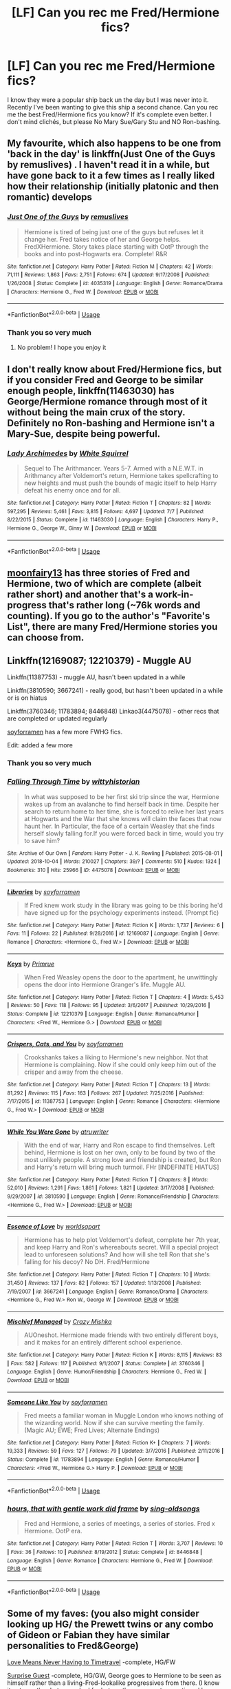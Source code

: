 #+TITLE: [LF] Can you rec me Fred/Hermione fics?

* [LF] Can you rec me Fred/Hermione fics?
:PROPERTIES:
:Score: 11
:DateUnix: 1542761178.0
:DateShort: 2018-Nov-21
:FlairText: Request
:END:
I know they were a popular ship back un the day but I was never into it. Recently I've been wanting to give this ship a second chance. Can you rec me the best Fred/Hermione fics you know? If it's complete even better. I don't mind clichés, but please No Mary Sue/Gary Stu and NO Ron-bashing.


** My favourite, which also happens to be one from 'back in the day' is linkffn(Just One of the Guys by remuslives) . I haven't read it in a while, but have gone back to it a few times as I really liked how their relationship (initially platonic and then romantic) develops
:PROPERTIES:
:Author: HunterAtalanta
:Score: 3
:DateUnix: 1542765642.0
:DateShort: 2018-Nov-21
:END:

*** [[https://www.fanfiction.net/s/4035319/1/][*/Just One of the Guys/*]] by [[https://www.fanfiction.net/u/1443131/remuslives][/remuslives/]]

#+begin_quote
  Hermione is tired of being just one of the guys but refuses let it change her. Fred takes notice of her and George helps. FredXHermione. Story takes place starting with OotP through the books and into post-Hogwarts era. Complete! R&R
#+end_quote

^{/Site/:} ^{fanfiction.net} ^{*|*} ^{/Category/:} ^{Harry} ^{Potter} ^{*|*} ^{/Rated/:} ^{Fiction} ^{M} ^{*|*} ^{/Chapters/:} ^{42} ^{*|*} ^{/Words/:} ^{71,111} ^{*|*} ^{/Reviews/:} ^{1,863} ^{*|*} ^{/Favs/:} ^{2,751} ^{*|*} ^{/Follows/:} ^{674} ^{*|*} ^{/Updated/:} ^{9/17/2008} ^{*|*} ^{/Published/:} ^{1/26/2008} ^{*|*} ^{/Status/:} ^{Complete} ^{*|*} ^{/id/:} ^{4035319} ^{*|*} ^{/Language/:} ^{English} ^{*|*} ^{/Genre/:} ^{Romance/Drama} ^{*|*} ^{/Characters/:} ^{Hermione} ^{G.,} ^{Fred} ^{W.} ^{*|*} ^{/Download/:} ^{[[http://www.ff2ebook.com/old/ffn-bot/index.php?id=4035319&source=ff&filetype=epub][EPUB]]} ^{or} ^{[[http://www.ff2ebook.com/old/ffn-bot/index.php?id=4035319&source=ff&filetype=mobi][MOBI]]}

--------------

*FanfictionBot*^{2.0.0-beta} | [[https://github.com/tusing/reddit-ffn-bot/wiki/Usage][Usage]]
:PROPERTIES:
:Author: FanfictionBot
:Score: 1
:DateUnix: 1542765654.0
:DateShort: 2018-Nov-21
:END:


*** Thank you so very much
:PROPERTIES:
:Score: 1
:DateUnix: 1542766608.0
:DateShort: 2018-Nov-21
:END:

**** No problem! I hope you enjoy it
:PROPERTIES:
:Author: HunterAtalanta
:Score: 1
:DateUnix: 1542781718.0
:DateShort: 2018-Nov-21
:END:


** I don't really know about Fred/Hermione fics, but if you consider Fred and George to be similar enough people, linkffn(11463030) has George/Hermione romance through most of it without being the main crux of the story. Definitely no Ron-bashing and Hermione isn't a Mary-Sue, despite being powerful.
:PROPERTIES:
:Author: BobaFett007
:Score: 5
:DateUnix: 1542815837.0
:DateShort: 2018-Nov-21
:END:

*** [[https://www.fanfiction.net/s/11463030/1/][*/Lady Archimedes/*]] by [[https://www.fanfiction.net/u/5339762/White-Squirrel][/White Squirrel/]]

#+begin_quote
  Sequel to The Arithmancer. Years 5-7. Armed with a N.E.W.T. in Arithmancy after Voldemort's return, Hermione takes spellcrafting to new heights and must push the bounds of magic itself to help Harry defeat his enemy once and for all.
#+end_quote

^{/Site/:} ^{fanfiction.net} ^{*|*} ^{/Category/:} ^{Harry} ^{Potter} ^{*|*} ^{/Rated/:} ^{Fiction} ^{T} ^{*|*} ^{/Chapters/:} ^{82} ^{*|*} ^{/Words/:} ^{597,295} ^{*|*} ^{/Reviews/:} ^{5,461} ^{*|*} ^{/Favs/:} ^{3,815} ^{*|*} ^{/Follows/:} ^{4,697} ^{*|*} ^{/Updated/:} ^{7/7} ^{*|*} ^{/Published/:} ^{8/22/2015} ^{*|*} ^{/Status/:} ^{Complete} ^{*|*} ^{/id/:} ^{11463030} ^{*|*} ^{/Language/:} ^{English} ^{*|*} ^{/Characters/:} ^{Harry} ^{P.,} ^{Hermione} ^{G.,} ^{George} ^{W.,} ^{Ginny} ^{W.} ^{*|*} ^{/Download/:} ^{[[http://www.ff2ebook.com/old/ffn-bot/index.php?id=11463030&source=ff&filetype=epub][EPUB]]} ^{or} ^{[[http://www.ff2ebook.com/old/ffn-bot/index.php?id=11463030&source=ff&filetype=mobi][MOBI]]}

--------------

*FanfictionBot*^{2.0.0-beta} | [[https://github.com/tusing/reddit-ffn-bot/wiki/Usage][Usage]]
:PROPERTIES:
:Author: FanfictionBot
:Score: 1
:DateUnix: 1542815852.0
:DateShort: 2018-Nov-21
:END:


** [[https://www.fanfiction.net/u/9703747/moonfairy13][moonfairy13]] has three stories of Fred and Hermione, two of which are complete (albeit rather short) and another that's a work-in-progress that's rather long (~76k words and counting). If you go to the author's "Favorite's List", there are many Fred/Hermione stories you can choose from.
:PROPERTIES:
:Author: emong757
:Score: 2
:DateUnix: 1542770231.0
:DateShort: 2018-Nov-21
:END:


** Linkffn(12169087; 12210379) - Muggle AU

Linkffn(11387753) - muggle AU, hasn't been updated in a while

Linkffn(3810590; 3667241) - really good, but hasn't been updated in a while or is on hiatus

Linkffn(3760346; 11783894; 8446848) Linkao3(4475078) - other recs that are completed or updated regularly

[[https://archiveofourown.org/users/soyforramen/pseuds/soyforramen/works?fandom_id=136512][soyforramen]] has a few more FWHG fics.

Edit: added a few more
:PROPERTIES:
:Author: Meiyouxiangjiao
:Score: 1
:DateUnix: 1542801126.0
:DateShort: 2018-Nov-21
:END:

*** Thank you so very much
:PROPERTIES:
:Score: 1
:DateUnix: 1542803694.0
:DateShort: 2018-Nov-21
:END:


*** [[https://archiveofourown.org/works/4475078][*/Falling Through Time/*]] by [[https://www.archiveofourown.org/users/wittyhistorian/pseuds/wittyhistorian][/wittyhistorian/]]

#+begin_quote
  In what was supposed to be her first ski trip since the war, Hermione wakes up from an avalanche to find herself back in time. Despite her search to return home to her time, she is forced to relive her last years at Hogwarts and the War that she knows will claim the faces that now haunt her. In Particular, the face of a certain Weasley that she finds herself slowly falling for.If you were forced back in time, would you try to save him?
#+end_quote

^{/Site/:} ^{Archive} ^{of} ^{Our} ^{Own} ^{*|*} ^{/Fandom/:} ^{Harry} ^{Potter} ^{-} ^{J.} ^{K.} ^{Rowling} ^{*|*} ^{/Published/:} ^{2015-08-01} ^{*|*} ^{/Updated/:} ^{2018-10-04} ^{*|*} ^{/Words/:} ^{210027} ^{*|*} ^{/Chapters/:} ^{39/?} ^{*|*} ^{/Comments/:} ^{510} ^{*|*} ^{/Kudos/:} ^{1324} ^{*|*} ^{/Bookmarks/:} ^{310} ^{*|*} ^{/Hits/:} ^{25966} ^{*|*} ^{/ID/:} ^{4475078} ^{*|*} ^{/Download/:} ^{[[https://archiveofourown.org/downloads/wi/wittyhistorian/4475078/Falling%20Through%20Time.epub?updated_at=1538711809][EPUB]]} ^{or} ^{[[https://archiveofourown.org/downloads/wi/wittyhistorian/4475078/Falling%20Through%20Time.mobi?updated_at=1538711809][MOBI]]}

--------------

[[https://www.fanfiction.net/s/12169087/1/][*/Libraries/*]] by [[https://www.fanfiction.net/u/6779146/soyforramen][/soyforramen/]]

#+begin_quote
  If Fred knew work study in the library was going to be this boring he'd have signed up for the psychology experiments instead. (Prompt fic)
#+end_quote

^{/Site/:} ^{fanfiction.net} ^{*|*} ^{/Category/:} ^{Harry} ^{Potter} ^{*|*} ^{/Rated/:} ^{Fiction} ^{K} ^{*|*} ^{/Words/:} ^{1,737} ^{*|*} ^{/Reviews/:} ^{6} ^{*|*} ^{/Favs/:} ^{11} ^{*|*} ^{/Follows/:} ^{22} ^{*|*} ^{/Published/:} ^{9/28/2016} ^{*|*} ^{/id/:} ^{12169087} ^{*|*} ^{/Language/:} ^{English} ^{*|*} ^{/Genre/:} ^{Romance} ^{*|*} ^{/Characters/:} ^{<Hermione} ^{G.,} ^{Fred} ^{W.>} ^{*|*} ^{/Download/:} ^{[[http://www.ff2ebook.com/old/ffn-bot/index.php?id=12169087&source=ff&filetype=epub][EPUB]]} ^{or} ^{[[http://www.ff2ebook.com/old/ffn-bot/index.php?id=12169087&source=ff&filetype=mobi][MOBI]]}

--------------

[[https://www.fanfiction.net/s/12210379/1/][*/Keys/*]] by [[https://www.fanfiction.net/u/2682170/Primrue][/Primrue/]]

#+begin_quote
  When Fred Weasley opens the door to the apartment, he unwittingly opens the door into Hermione Granger's life. Muggle AU.
#+end_quote

^{/Site/:} ^{fanfiction.net} ^{*|*} ^{/Category/:} ^{Harry} ^{Potter} ^{*|*} ^{/Rated/:} ^{Fiction} ^{T} ^{*|*} ^{/Chapters/:} ^{4} ^{*|*} ^{/Words/:} ^{5,453} ^{*|*} ^{/Reviews/:} ^{50} ^{*|*} ^{/Favs/:} ^{118} ^{*|*} ^{/Follows/:} ^{95} ^{*|*} ^{/Updated/:} ^{3/6/2017} ^{*|*} ^{/Published/:} ^{10/29/2016} ^{*|*} ^{/Status/:} ^{Complete} ^{*|*} ^{/id/:} ^{12210379} ^{*|*} ^{/Language/:} ^{English} ^{*|*} ^{/Genre/:} ^{Romance/Humor} ^{*|*} ^{/Characters/:} ^{<Fred} ^{W.,} ^{Hermione} ^{G.>} ^{*|*} ^{/Download/:} ^{[[http://www.ff2ebook.com/old/ffn-bot/index.php?id=12210379&source=ff&filetype=epub][EPUB]]} ^{or} ^{[[http://www.ff2ebook.com/old/ffn-bot/index.php?id=12210379&source=ff&filetype=mobi][MOBI]]}

--------------

[[https://www.fanfiction.net/s/11387753/1/][*/Crispers, Cats, and You/*]] by [[https://www.fanfiction.net/u/6779146/soyforramen][/soyforramen/]]

#+begin_quote
  Crookshanks takes a liking to Hermione's new neighbor. Not that Hermione is complaining. Now if she could only keep him out of the crisper and away from the cheese.
#+end_quote

^{/Site/:} ^{fanfiction.net} ^{*|*} ^{/Category/:} ^{Harry} ^{Potter} ^{*|*} ^{/Rated/:} ^{Fiction} ^{T} ^{*|*} ^{/Chapters/:} ^{13} ^{*|*} ^{/Words/:} ^{81,292} ^{*|*} ^{/Reviews/:} ^{115} ^{*|*} ^{/Favs/:} ^{163} ^{*|*} ^{/Follows/:} ^{267} ^{*|*} ^{/Updated/:} ^{7/25/2016} ^{*|*} ^{/Published/:} ^{7/17/2015} ^{*|*} ^{/id/:} ^{11387753} ^{*|*} ^{/Language/:} ^{English} ^{*|*} ^{/Genre/:} ^{Romance} ^{*|*} ^{/Characters/:} ^{<Hermione} ^{G.,} ^{Fred} ^{W.>} ^{*|*} ^{/Download/:} ^{[[http://www.ff2ebook.com/old/ffn-bot/index.php?id=11387753&source=ff&filetype=epub][EPUB]]} ^{or} ^{[[http://www.ff2ebook.com/old/ffn-bot/index.php?id=11387753&source=ff&filetype=mobi][MOBI]]}

--------------

[[https://www.fanfiction.net/s/3810590/1/][*/While You Were Gone/*]] by [[https://www.fanfiction.net/u/529718/atruwriter][/atruwriter/]]

#+begin_quote
  With the end of war, Harry and Ron escape to find themselves. Left behind, Hermione is lost on her own, only to be found by two of the most unlikely people. A strong love and friendship is created, but Ron and Harry's return will bring much turmoil. FHr [INDEFINITE HIATUS]
#+end_quote

^{/Site/:} ^{fanfiction.net} ^{*|*} ^{/Category/:} ^{Harry} ^{Potter} ^{*|*} ^{/Rated/:} ^{Fiction} ^{T} ^{*|*} ^{/Chapters/:} ^{8} ^{*|*} ^{/Words/:} ^{52,010} ^{*|*} ^{/Reviews/:} ^{1,291} ^{*|*} ^{/Favs/:} ^{1,861} ^{*|*} ^{/Follows/:} ^{1,821} ^{*|*} ^{/Updated/:} ^{3/17/2008} ^{*|*} ^{/Published/:} ^{9/29/2007} ^{*|*} ^{/id/:} ^{3810590} ^{*|*} ^{/Language/:} ^{English} ^{*|*} ^{/Genre/:} ^{Romance/Friendship} ^{*|*} ^{/Characters/:} ^{<Hermione} ^{G.,} ^{Fred} ^{W.>} ^{*|*} ^{/Download/:} ^{[[http://www.ff2ebook.com/old/ffn-bot/index.php?id=3810590&source=ff&filetype=epub][EPUB]]} ^{or} ^{[[http://www.ff2ebook.com/old/ffn-bot/index.php?id=3810590&source=ff&filetype=mobi][MOBI]]}

--------------

[[https://www.fanfiction.net/s/3667241/1/][*/Essence of Love/*]] by [[https://www.fanfiction.net/u/4290/worldsapart][/worldsapart/]]

#+begin_quote
  Hermione has to help plot Voldemort's defeat, complete her 7th year, and keep Harry and Ron's whereabouts secret. Will a special project lead to unforeseen solutions? And how will she tell Ron that she's falling for his decoy? No DH. Fred/Hermione
#+end_quote

^{/Site/:} ^{fanfiction.net} ^{*|*} ^{/Category/:} ^{Harry} ^{Potter} ^{*|*} ^{/Rated/:} ^{Fiction} ^{T} ^{*|*} ^{/Chapters/:} ^{10} ^{*|*} ^{/Words/:} ^{31,450} ^{*|*} ^{/Reviews/:} ^{137} ^{*|*} ^{/Favs/:} ^{82} ^{*|*} ^{/Follows/:} ^{157} ^{*|*} ^{/Updated/:} ^{1/13/2008} ^{*|*} ^{/Published/:} ^{7/19/2007} ^{*|*} ^{/id/:} ^{3667241} ^{*|*} ^{/Language/:} ^{English} ^{*|*} ^{/Genre/:} ^{Romance/Drama} ^{*|*} ^{/Characters/:} ^{<Hermione} ^{G.,} ^{Fred} ^{W.>} ^{Ron} ^{W.,} ^{George} ^{W.} ^{*|*} ^{/Download/:} ^{[[http://www.ff2ebook.com/old/ffn-bot/index.php?id=3667241&source=ff&filetype=epub][EPUB]]} ^{or} ^{[[http://www.ff2ebook.com/old/ffn-bot/index.php?id=3667241&source=ff&filetype=mobi][MOBI]]}

--------------

[[https://www.fanfiction.net/s/3760346/1/][*/Mischief Managed/*]] by [[https://www.fanfiction.net/u/547939/Crazy-Mishka][/Crazy Mishka/]]

#+begin_quote
  AUOneshot. Hermione made friends with two entirely different boys, and it makes for an entirely different school experience.
#+end_quote

^{/Site/:} ^{fanfiction.net} ^{*|*} ^{/Category/:} ^{Harry} ^{Potter} ^{*|*} ^{/Rated/:} ^{Fiction} ^{K} ^{*|*} ^{/Words/:} ^{8,115} ^{*|*} ^{/Reviews/:} ^{83} ^{*|*} ^{/Favs/:} ^{582} ^{*|*} ^{/Follows/:} ^{117} ^{*|*} ^{/Published/:} ^{9/1/2007} ^{*|*} ^{/Status/:} ^{Complete} ^{*|*} ^{/id/:} ^{3760346} ^{*|*} ^{/Language/:} ^{English} ^{*|*} ^{/Genre/:} ^{Humor/Friendship} ^{*|*} ^{/Characters/:} ^{Hermione} ^{G.,} ^{Fred} ^{W.} ^{*|*} ^{/Download/:} ^{[[http://www.ff2ebook.com/old/ffn-bot/index.php?id=3760346&source=ff&filetype=epub][EPUB]]} ^{or} ^{[[http://www.ff2ebook.com/old/ffn-bot/index.php?id=3760346&source=ff&filetype=mobi][MOBI]]}

--------------

[[https://www.fanfiction.net/s/11783894/1/][*/Someone Like You/*]] by [[https://www.fanfiction.net/u/6779146/soyforramen][/soyforramen/]]

#+begin_quote
  Fred meets a familiar woman in Muggle London who knows nothing of the wizarding world. Now if she can survive meeting the family. (Magic AU; EWE; Fred Lives; Alternate Endings)
#+end_quote

^{/Site/:} ^{fanfiction.net} ^{*|*} ^{/Category/:} ^{Harry} ^{Potter} ^{*|*} ^{/Rated/:} ^{Fiction} ^{K+} ^{*|*} ^{/Chapters/:} ^{7} ^{*|*} ^{/Words/:} ^{19,333} ^{*|*} ^{/Reviews/:} ^{59} ^{*|*} ^{/Favs/:} ^{127} ^{*|*} ^{/Follows/:} ^{79} ^{*|*} ^{/Updated/:} ^{3/7/2016} ^{*|*} ^{/Published/:} ^{2/11/2016} ^{*|*} ^{/Status/:} ^{Complete} ^{*|*} ^{/id/:} ^{11783894} ^{*|*} ^{/Language/:} ^{English} ^{*|*} ^{/Genre/:} ^{Romance/Humor} ^{*|*} ^{/Characters/:} ^{<Fred} ^{W.,} ^{Hermione} ^{G.>} ^{Harry} ^{P.} ^{*|*} ^{/Download/:} ^{[[http://www.ff2ebook.com/old/ffn-bot/index.php?id=11783894&source=ff&filetype=epub][EPUB]]} ^{or} ^{[[http://www.ff2ebook.com/old/ffn-bot/index.php?id=11783894&source=ff&filetype=mobi][MOBI]]}

--------------

*FanfictionBot*^{2.0.0-beta} | [[https://github.com/tusing/reddit-ffn-bot/wiki/Usage][Usage]]
:PROPERTIES:
:Author: FanfictionBot
:Score: 1
:DateUnix: 1542805801.0
:DateShort: 2018-Nov-21
:END:


*** [[https://www.fanfiction.net/s/8446848/1/][*/hours, that with gentle work did frame/*]] by [[https://www.fanfiction.net/u/1289365/sing-oldsongs][/sing-oldsongs/]]

#+begin_quote
  Fred and Hermione, a series of meetings, a series of stories. Fred x Hermione. OotP era.
#+end_quote

^{/Site/:} ^{fanfiction.net} ^{*|*} ^{/Category/:} ^{Harry} ^{Potter} ^{*|*} ^{/Rated/:} ^{Fiction} ^{T} ^{*|*} ^{/Words/:} ^{3,707} ^{*|*} ^{/Reviews/:} ^{10} ^{*|*} ^{/Favs/:} ^{36} ^{*|*} ^{/Follows/:} ^{10} ^{*|*} ^{/Published/:} ^{8/19/2012} ^{*|*} ^{/Status/:} ^{Complete} ^{*|*} ^{/id/:} ^{8446848} ^{*|*} ^{/Language/:} ^{English} ^{*|*} ^{/Genre/:} ^{Romance} ^{*|*} ^{/Characters/:} ^{Hermione} ^{G.,} ^{Fred} ^{W.} ^{*|*} ^{/Download/:} ^{[[http://www.ff2ebook.com/old/ffn-bot/index.php?id=8446848&source=ff&filetype=epub][EPUB]]} ^{or} ^{[[http://www.ff2ebook.com/old/ffn-bot/index.php?id=8446848&source=ff&filetype=mobi][MOBI]]}

--------------

*FanfictionBot*^{2.0.0-beta} | [[https://github.com/tusing/reddit-ffn-bot/wiki/Usage][Usage]]
:PROPERTIES:
:Author: FanfictionBot
:Score: 1
:DateUnix: 1542805811.0
:DateShort: 2018-Nov-21
:END:


** Some of my faves: (you also might consider looking up HG/ the Prewett twins or any combo of Gideon or Fabian they have similar personalities to Fred&George)

[[https://m.fanfiction.net/s/2690076/1/Love-Means-Never-Having-to-TimeTravel][Love Means Never Having to Timetravel]] -complete, HG/FW

[[https://m.fanfiction.net/s/9616379/1/Surprise-Guest][Surprise Guest]] -complete, HG/GW, George goes to Hermione to be seen as himself rather than a living-Fred-lookalike progressives from there. (I know it not exactly what you asked for but another commenter mentioned how similar the twins are and I agree.)

[[https://m.fanfiction.net/s/10840302/1/][All That Followed]] -complete?, Ron dies instead of Fred, HG/FW, LL/GW

[[https://m.fanfiction.net/s/7979867/1/The-Joy-of-Rectification][The Joy of Rectification]] -complete, HG timeturner to save FW, secret between HG&GW, HG/FW
:PROPERTIES:
:Author: Slytherin2urheart
:Score: 1
:DateUnix: 1542825309.0
:DateShort: 2018-Nov-21
:END:
